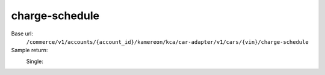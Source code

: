 charge-schedule
'''''''''''''''

.. rst-class:: endpoint

Base url:
   ``/commerce/v1/accounts/{account_id}/kamereon/kca/car-adapter/v1/cars/{vin}/charge-schedule``

Sample return:
   Single:
      .. literalinclude:: /../tests/fixtures/kamereon/vehicle_data/charge-schedule.single.json
         :language: JSON
